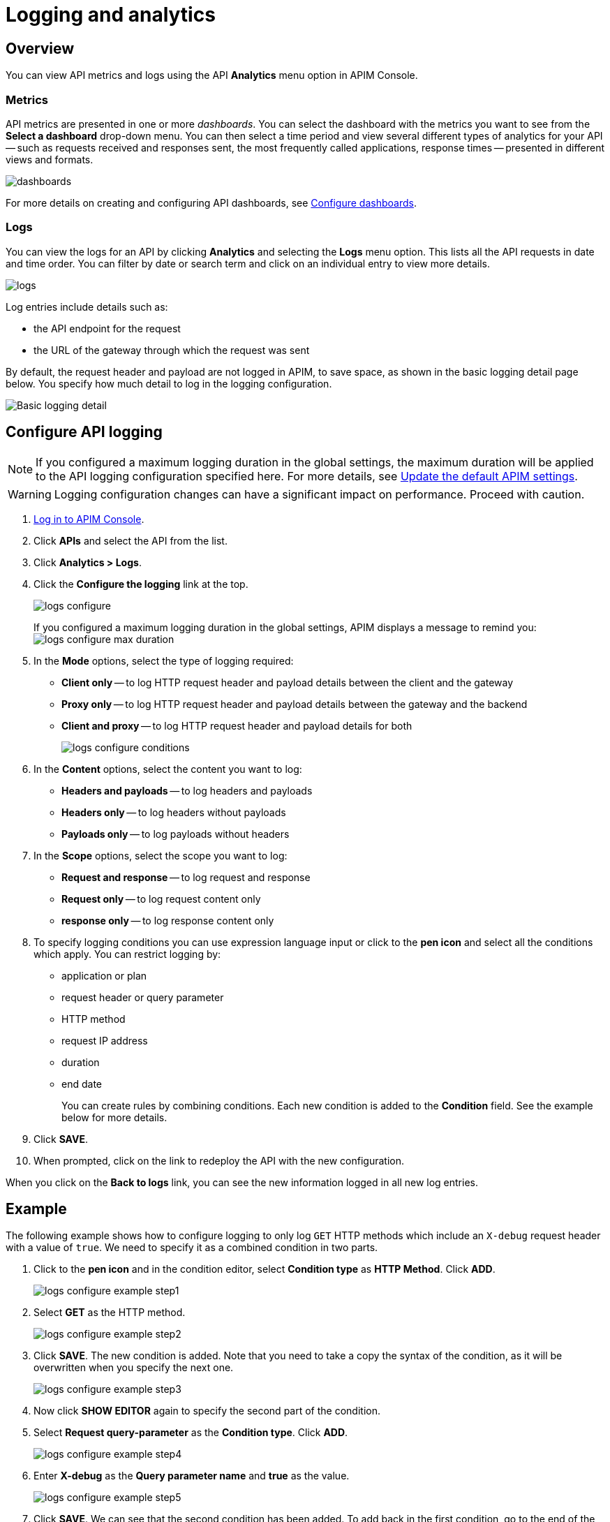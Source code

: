 = Logging and analytics
:page-sidebar: apim_3_x_sidebar
:page-permalink: apim/3.x/apim_publisherguide_logging_analytics.html
:page-folder: apim/user-guide/publisher
:page-layout: apim3x

== Overview

You can view API metrics and logs using the API *Analytics* menu option in APIM Console.

=== Metrics

API metrics are presented in one or more _dashboards_. You can select the dashboard with the metrics you want to see from the *Select a dashboard* drop-down menu.
You can then select a time period and view several different types of analytics for your API -- such as requests received and responses sent, the most frequently called applications, response times --
presented in different views and formats.

image:apim/3.x/api-publisher-guide/analytics/dashboards.png[]

For more details on creating and configuring API dashboards, see link:/apim/3.x/apim_installguide_dashboard_configuration.html[Configure dashboards^].

=== Logs

You can view the logs for an API by clicking *Analytics* and selecting the *Logs* menu option. This lists all the API requests in date and time order.
You can filter by date or search term and click on an individual entry to view more details.

image:apim/3.x/api-publisher-guide/analytics/logs.png[]

Log entries include details such as:

- the API endpoint for the request
- the URL of the gateway through which the request was sent

By default, the request header and payload are not logged in APIM, to save space, as shown in the basic logging detail page below. You specify how much detail to log in the logging configuration.

image:apim/3.x/api-publisher-guide/analytics/logs-simple-view.png[Basic logging detail]

== Configure API logging

NOTE: If you configured a maximum logging duration in the global settings, the maximum duration will be applied to the API logging configuration specified here.
For more details, see link:\apim\3.x\apim_how_to_configuration.html#update-the-default-apim-settings[Update the default APIM settings^].

WARNING: Logging configuration changes can have a significant impact on performance. Proceed with caution.

. link:/apim/3.x/apim_quickstart_console_login.html[Log in to APIM Console^].
. Click *APIs* and select the API from the list.
. Click *Analytics > Logs*.
. Click the *Configure the logging* link at the top.
+
image:apim/3.x/api-publisher-guide/analytics/logs-configure.png[]

+
If you configured a maximum logging duration in the global settings, APIM displays a message to remind you:
image:apim/3.x/api-publisher-guide/analytics/logs-configure-max-duration.png[]

. In the *Mode* options, select the type of logging required:
* *Client only* -- to log HTTP request header and payload details between the client and the gateway
* *Proxy only* -- to log HTTP request header and payload details between the gateway and the backend
* *Client and proxy* -- to log HTTP request header and payload details for both
+
image:apim/3.x/api-publisher-guide/analytics/logs-configure-conditions.png[]

. In the *Content* options, select the content you want to log:
* *Headers and payloads* -- to log headers and payloads
* *Headers only* -- to log headers without payloads
* *Payloads only* -- to log payloads without headers

. In the *Scope* options, select the scope you want to log:
* *Request and response* -- to log request and response
* *Request only* -- to log request content only
* *response only* -- to log response content only

. To specify logging conditions you can use expression language input or click to the *pen icon* and select all the conditions which apply. You can restrict logging by:
* application or plan
* request header or query parameter
* HTTP method
* request IP address
* duration
* end date
+
You can create rules by combining conditions. Each new condition is added to the *Condition* field. See the example below for more details.

. Click *SAVE*.
. When prompted, click on the link to redeploy the API with the new configuration.

When you click on the *Back to logs* link, you can see the new information logged in all new log entries.

== Example

The following example shows how to configure logging to only log `GET` HTTP methods which include an `X-debug` request header with a value of `true`.
We need to specify it as a combined condition in two parts.

. Click to the *pen icon* and in the condition editor, select *Condition type* as *HTTP Method*. Click *ADD*.
+
image:apim/3.x/api-publisher-guide/analytics/logs-configure-example-step1.png[]

. Select *GET* as the HTTP method.
+
image:apim/3.x/api-publisher-guide/analytics/logs-configure-example-step2.png[]

. Click *SAVE*. The new condition is added. Note that you need to take a copy the syntax of the condition, as it will be overwritten when you specify the next one.
+
image:apim/3.x/api-publisher-guide/analytics/logs-configure-example-step3.png[]

. Now click *SHOW EDITOR* again to specify the second part of the condition.
. Select *Request query-parameter* as the *Condition type*. Click *ADD*.
+
image:apim/3.x/api-publisher-guide/analytics/logs-configure-example-step4.png[]

. Enter *X-debug* as the *Query parameter name* and *true* as the value.
+
image:apim/3.x/api-publisher-guide/analytics/logs-configure-example-step5.png[]

. Click *SAVE*. We can see that the second condition has been added. To add back in the first condition, go to the end of the condition line and type *&&*, then paste it at the end.
+
image:apim/3.x/api-publisher-guide/analytics/logs-configure-example-step6.png[]

. Click *SAVE* to save the new logging configuration. Don't forget to redeploy your API.
+
We can now return to the logging screen and see the logging detail when we click on a log entry, as in the image below:
+
image:apim/3.x/api-publisher-guide/analytics/logs-detailed-view2.png[]
